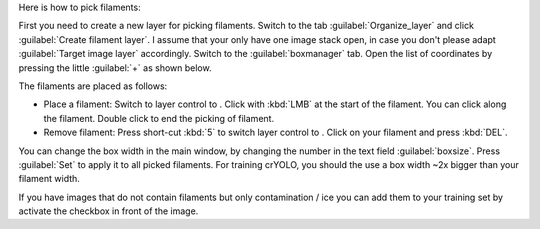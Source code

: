 Here is how to pick filaments:

First you need to create a new layer for picking filaments. Switch to the tab :guilabel:`Organize_layer` and click :guilabel:`Create filament layer`. I assume that your only have one image stack open, in case you don't please adapt :guilabel:`Target image layer` accordingly. Switch to the :guilabel:`boxmanager` tab. Open the list of coordinates by pressing the little :guilabel:`+` as shown below.

The filaments are placed as follows:

.. |pth| image:: ../img/napari/path_icon.png
.. |arrow| image:: ../img/napari/shape_arrow_icon.png

* Place a filament: Switch to layer control to |pth|. Click with :kbd:`LMB` at the start of the filament. You can click along the filament. Double click to end the picking of filament.
* Remove filament: Press short-cut :kbd:`5` to switch layer control to |arrow|. Click on your filament and press :kbd:`DEL`.

You can change the box width in the main window, by changing the number in the text field :guilabel:`boxsize`. Press :guilabel:`Set` to apply it to all picked filaments. For training crYOLO, you should the use a box width ~2x bigger than
your filament width.

If you have images that do not contain filaments but only contamination / ice you can add them to your training set by activate the checkbox in front of the image.
